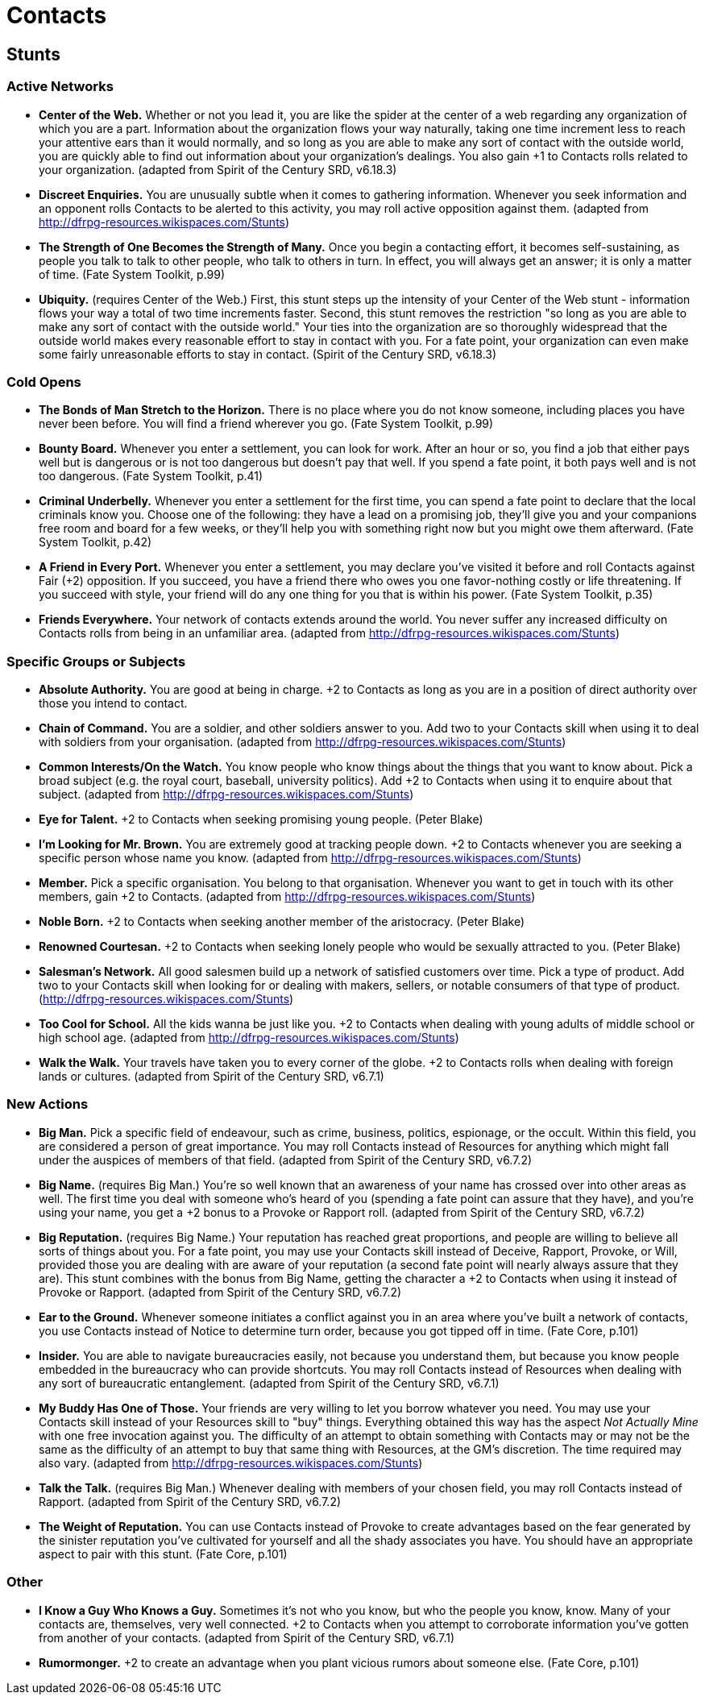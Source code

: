 = Contacts

== Stunts

=== Active Networks

* *Center of the Web.* Whether or not you lead it, you are like the
spider at the center of a web regarding any organization of which you
are a part. Information about the organization flows your way naturally,
taking one time increment less to reach your attentive ears than it
would normally, and so long as you are able to make any sort of contact
with the outside world, you are quickly able to find out information
about your organization's dealings. You also gain +1 to Contacts rolls
related to your organization. (adapted from Spirit of the Century SRD,
v6.18.3)
* *Discreet Enquiries.* You are unusually subtle when it comes to
gathering information. Whenever you seek information and an opponent
rolls Contacts to be alerted to this activity, you may roll active
opposition against them. (adapted from
http://dfrpg-resources.wikispaces.com/Stunts)
* *The Strength of One Becomes the Strength of Many.* Once you begin a
contacting effort, it becomes self-sustaining, as people you talk to
talk to other people, who talk to others in turn. In effect, you will
always get an answer; it is only a matter of time. (Fate System Toolkit,
p.99)
* *Ubiquity.* (requires Center of the Web.) First, this stunt steps up
the intensity of your Center of the Web stunt - information flows your
way a total of two time increments faster. Second, this stunt removes
the restriction "so long as you are able to make any sort of contact
with the outside world." Your ties into the organization are so
thoroughly widespread that the outside world makes every reasonable
effort to stay in contact with you. For a fate point, your organization
can even make some fairly unreasonable efforts to stay in contact.
(Spirit of the Century SRD, v6.18.3)

=== Cold Opens

* *The Bonds of Man Stretch to the Horizon.* There is no place where you
do not know someone, including places you have never been before. You
will find a friend wherever you go. (Fate System Toolkit, p.99)
* *Bounty Board.* Whenever you enter a settlement, you can look for
work. After an hour or so, you find a job that either pays well but is
dangerous or is not too dangerous but doesn't pay that well. If you
spend a fate point, it both pays well and is not too dangerous. (Fate
System Toolkit, p.41)
* *Criminal Underbelly.* Whenever you enter a settlement for the first
time, you can spend a fate point to declare that the local criminals
know you. Choose one of the following: they have a lead on a promising
job, they'll give you and your companions free room and board for a few
weeks, or they'll help you with something right now but you might owe
them afterward. (Fate System Toolkit, p.42)
* *A Friend in Every Port.* Whenever you enter a settlement, you may
declare you've visited it before and roll Contacts against Fair (+2)
opposition. If you succeed, you have a friend there who owes you one
favor-nothing costly or life threatening. If you succeed with style,
your friend will do any one thing for you that is within his power.
(Fate System Toolkit, p.35)
* *Friends Everywhere.* Your network of contacts extends around the
world. You never suffer any increased difficulty on Contacts rolls from
being in an unfamiliar area. (adapted from
http://dfrpg-resources.wikispaces.com/Stunts)

=== Specific Groups or Subjects

* *Absolute Authority.* You are good at being in charge. +2 to Contacts
as long as you are in a position of direct authority over those you
intend to contact.
* *Chain of Command.* You are a soldier, and other soldiers answer to
you. Add two to your Contacts skill when using it to deal with soldiers
from your organisation. (adapted from
http://dfrpg-resources.wikispaces.com/Stunts)
* *Common Interests/On the Watch.* You know people who know things about
the things that you want to know about. Pick a broad subject (e.g. the
royal court, baseball, university politics). Add +2 to Contacts when
using it to enquire about that subject. (adapted from
http://dfrpg-resources.wikispaces.com/Stunts)
* *Eye for Talent.* +2 to Contacts when seeking promising young people.
(Peter Blake)
* *I'm Looking for Mr. Brown.* You are extremely good at tracking people
down. +2 to Contacts whenever you are seeking a specific person whose
name you know. (adapted from
http://dfrpg-resources.wikispaces.com/Stunts)
* *Member.* Pick a specific organisation. You belong to that
organisation. Whenever you want to get in touch with its other members,
gain +2 to Contacts. (adapted from
http://dfrpg-resources.wikispaces.com/Stunts)
* *Noble Born.* +2 to Contacts when seeking another member of the
aristocracy. (Peter Blake)
* *Renowned Courtesan.* +2 to Contacts when seeking lonely people who
would be sexually attracted to you. (Peter Blake)
* *Salesman's Network.* All good salesmen build up a network of
satisfied customers over time. Pick a type of product. Add two to your
Contacts skill when looking for or dealing with makers, sellers, or
notable consumers of that type of product.
(http://dfrpg-resources.wikispaces.com/Stunts)
* *Too Cool for School.* All the kids wanna be just like you. +2 to
Contacts when dealing with young adults of middle school or high school
age. (adapted from http://dfrpg-resources.wikispaces.com/Stunts)
* *Walk the Walk.* Your travels have taken you to every corner of the
globe. +2 to Contacts rolls when dealing with foreign lands or cultures.
(adapted from Spirit of the Century SRD, v6.7.1)

=== New Actions

* *Big Man.* Pick a specific field of endeavour, such as crime,
business, politics, espionage, or the occult. Within this field, you are
considered a person of great importance. You may roll Contacts instead
of Resources for anything which might fall under the auspices of members
of that field. (adapted from Spirit of the Century SRD, v6.7.2)
* *Big Name.* (requires Big Man.) You're so well known that an awareness
of your name has crossed over into other areas as well. The first time
you deal with someone who's heard of you (spending a fate point can
assure that they have), and you're using your name, you get a +2 bonus
to a Provoke or Rapport roll. (adapted from Spirit of the Century SRD,
v6.7.2)
* *Big Reputation.* (requires Big Name.) Your reputation has reached
great proportions, and people are willing to believe all sorts of things
about you. For a fate point, you may use your Contacts skill instead of
Deceive, Rapport, Provoke, or Will, provided those you are dealing with
are aware of your reputation (a second fate point will nearly always
assure that they are). This stunt combines with the bonus from Big Name,
getting the character a +2 to Contacts when using it instead of Provoke
or Rapport. (adapted from Spirit of the Century SRD, v6.7.2)
* *Ear to the Ground.* Whenever someone initiates a conflict against you
in an area where you've built a network of contacts, you use Contacts
instead of Notice to determine turn order, because you got tipped off in
time. (Fate Core, p.101)
* *Insider.* You are able to navigate bureaucracies easily, not because
you understand them, but because you know people embedded in the
bureaucracy who can provide shortcuts. You may roll Contacts instead of
Resources when dealing with any sort of bureaucratic entanglement.
(adapted from Spirit of the Century SRD, v6.7.1)
* *My Buddy Has One of Those.* Your friends are very willing to let you
borrow whatever you need. You may use your Contacts skill instead of
your Resources skill to "buy" things. Everything obtained this way has
the aspect _Not Actually Mine_ with one free invocation against you. The
difficulty of an attempt to obtain something with Contacts may or may
not be the same as the difficulty of an attempt to buy that same thing
with Resources, at the GM's discretion. The time required may also vary.
(adapted from http://dfrpg-resources.wikispaces.com/Stunts)
* *Talk the Talk.* (requires Big Man.) Whenever dealing with members of
your chosen field, you may roll Contacts instead of Rapport. (adapted
from Spirit of the Century SRD, v6.7.2)
* *The Weight of Reputation.* You can use Contacts instead of Provoke to
create advantages based on the fear generated by the sinister reputation
you've cultivated for yourself and all the shady associates you have.
You should have an appropriate aspect to pair with this stunt. (Fate
Core, p.101)

=== Other

* *I Know a Guy Who Knows a Guy.* Sometimes it's not who you know, but
who the people you know, know. Many of your contacts are, themselves,
very well connected. +2 to Contacts when you attempt to corroborate
information you've gotten from another of your contacts. (adapted from
Spirit of the Century SRD, v6.7.1)
* *Rumormonger.* +2 to create an advantage when you plant vicious rumors
about someone else. (Fate Core, p.101)
